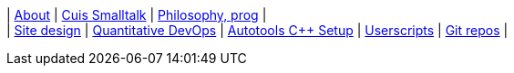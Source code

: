 [.text-center]
| xref:articles/about.adoc[About]
| xref:articles/cuis-smalltalk.adoc[Cuis Smalltalk]
| xref:articles/philosophy.adoc[Philosophy, prog]
| +
| xref:articles/sitedesign.adoc[Site design]
| xref:articles/devops-quantitative.adoc[Quantitative DevOps]
| xref:articles/autotools_cpp_setup.adoc[Autotools C++ Setup]
| xref:userscripts/index.adoc[Userscripts]
| https://github.com/itchychips?tab=repositories[Git repos]
|
